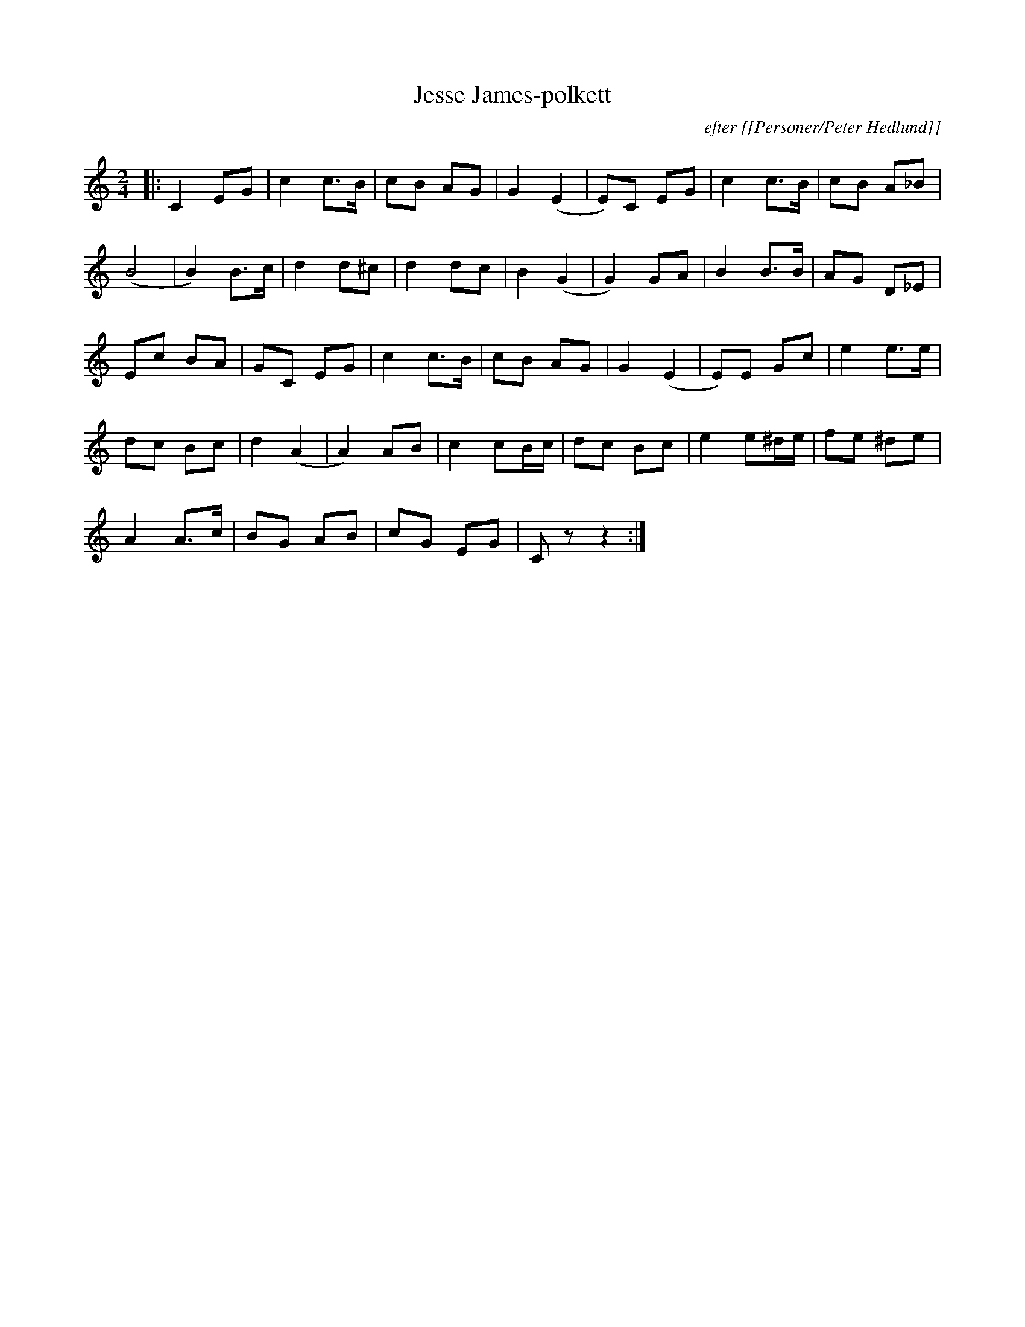 %%abc-charset utf-8

X:1
T:Jesse James-polkett
C:efter [[Personer/Peter Hedlund]]
R:Polkett
Z:Patrik Månsson, 2008-12-03
M:2/4
L:1/8
K:C
|: C2 EG | c2 c>B | cB AG | G2 (E2 | E)C EG | c2 c>B | cB A_B |
(B4 | B2) B>c | d2 d^c | d2 dc | B2 (G2 | G2) GA | B2 B>B | AG D_E | 
Ec BA | GC EG | c2 c>B | cB  AG | G2 (E2 | E)E Gc | e2 e>e |
dc Bc | d2 (A2 | A2) AB | c2 cB1/2c1/2 | dc Bc | e2 e^d1/2e1/2 | fe ^de |
A2 A>c | BG AB | cG EG | C z z2 :|


